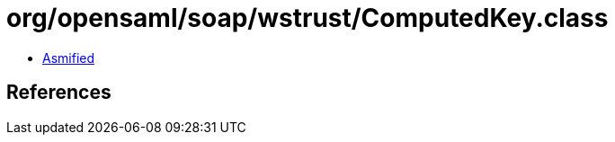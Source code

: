 = org/opensaml/soap/wstrust/ComputedKey.class

 - link:ComputedKey-asmified.java[Asmified]

== References

